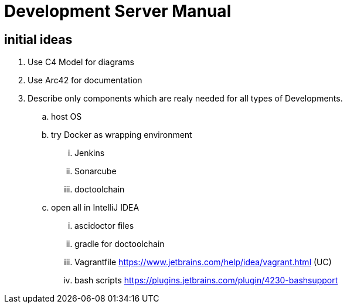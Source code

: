 :imagesdir: images
:allow-uri-read:

= Development Server Manual

== initial ideas

. Use C4 Model for diagrams
. Use Arc42 for documentation
. Describe only components which are realy needed for all types of Developments.
.. host OS
.. try Docker as wrapping environment
... Jenkins
... Sonarcube
... doctoolchain
.. open all in IntelliJ IDEA
... ascidoctor files
... gradle for doctoolchain
... Vagrantfile https://www.jetbrains.com/help/idea/vagrant.html (UC)
... bash scripts https://plugins.jetbrains.com/plugin/4230-bashsupport


